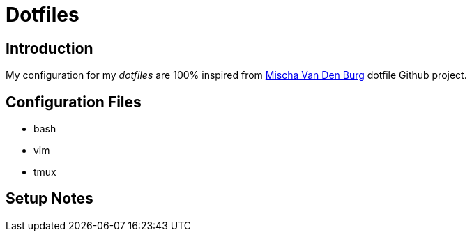 = Dotfiles

== Introduction

My configuration for my _dotfiles_ are 100% inspired from https://github.com/mischavandenburg/dotfiles[Mischa Van Den Burg] dotfile Github project.

== Configuration Files

* bash
* vim
* tmux

== Setup Notes


